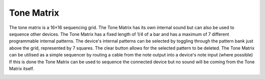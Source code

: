Tone Matrix
===========

The tone matrix is a 16×16 sequencing grid. The Tone Matrix has its own
internal sound but can also be used to sequence other devices. The Tone
Matrix has a fixed length of 1/4 of a bar and has a maximum of 7
different programmable internal patterns. The device's internal patterns
can be selected by toggling through the pattern bank just above the
grid, represented by 7 squares. The clear button allows for the selected
pattern to be deleted. The Tone Matrix can be utilised as a simple
sequencer by routing a cable from the note output into a device's note
input (where possible) If this is done the Tone Matrix can be used to
sequence the connected device but no sound will be coming from the Tone
Matrix itself.

|/images/tonematrix01.png|

.. |/images/tonematrix01.png| image:: /images/tonematrix01.png
